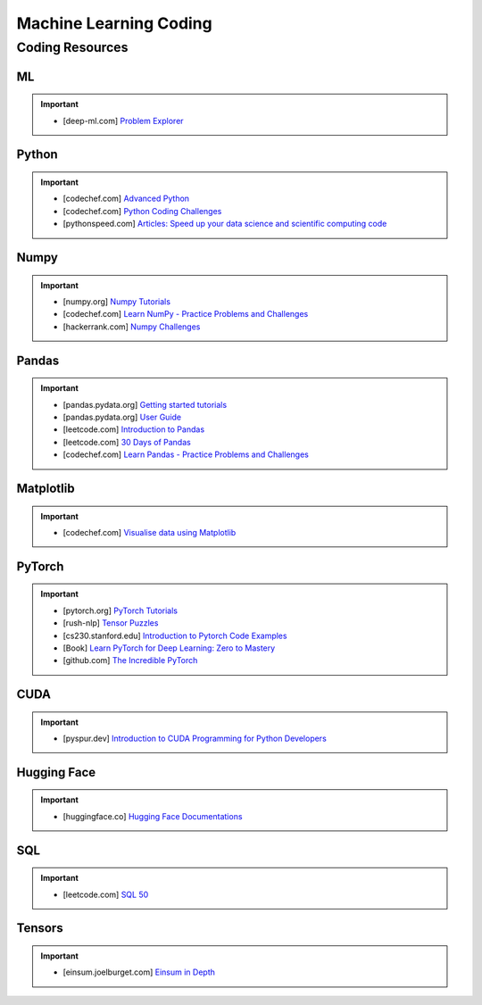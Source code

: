 ###############################################################################
Machine Learning Coding
###############################################################################
*******************************************************************************
Coding Resources
*******************************************************************************
ML
===============================================================================
.. important::
	* [deep-ml.com] `Problem Explorer <https://www.deep-ml.com/problems>`_

Python
===============================================================================
.. important::
	* [codechef.com] `Advanced Python <https://www.codechef.com/learn/course/advanced-python>`_
	* [codechef.com] `Python Coding Challenges <https://www.codechef.com/practice/python-coding-challenges>`_
	* [pythonspeed.com] `Articles: Speed up your data science and scientific computing code <https://pythonspeed.com/datascience/>`_

Numpy
===============================================================================
.. important::
	* [numpy.org] `Numpy Tutorials <https://numpy.org/learn/>`_
	* [codechef.com] `Learn NumPy - Practice Problems and Challenges <https://www.codechef.com/learn/course/numpy>`_
	* [hackerrank.com] `Numpy Challenges <https://www.hackerrank.com/domains/python/numpy/difficulty:easy/page:1>`_

Pandas
===============================================================================
.. important::
	* [pandas.pydata.org] `Getting started tutorials <https://pandas.pydata.org/docs/getting_started/intro_tutorials/index.html>`_
	* [pandas.pydata.org] `User Guide <https://pandas.pydata.org/docs/user_guide/index.html>`_
	* [leetcode.com] `Introduction to Pandas <https://leetcode.com/studyplan/introduction-to-pandas/>`_
	* [leetcode.com] `30 Days of Pandas <https://leetcode.com/studyplan/30-days-of-pandas/>`_
	* [codechef.com] `Learn Pandas - Practice Problems and Challenges <https://www.codechef.com/learn/course/pandas>`_

Matplotlib
===============================================================================
.. important::
	* [codechef.com] `Visualise data using Matplotlib <https://www.codechef.com/learn/course/matplotlib>`_

PyTorch
===============================================================================
.. important::
	* [pytorch.org] `PyTorch Tutorials <https://pytorch.org/tutorials/>`_
	* [rush-nlp] `Tensor Puzzles <https://github.com/srush/Tensor-Puzzles>`_
	* [cs230.stanford.edu] `Introduction to Pytorch Code Examples <https://cs230.stanford.edu/blog/pytorch/>`_
	* [Book] `Learn PyTorch for Deep Learning: Zero to Mastery <https://www.learnpytorch.io/>`_
	* [github.com] `The Incredible PyTorch <https://github.com/ritchieng/the-incredible-pytorch>`_

CUDA
===============================================================================
.. important::
	* [pyspur.dev] `Introduction to CUDA Programming for Python Developers <https://www.pyspur.dev/blog/introduction_cuda_programming>`_

Hugging Face
===============================================================================
.. important::
	* [huggingface.co] `Hugging Face Documentations <https://huggingface.co/docs>`_

SQL
===============================================================================
.. important::
	* [leetcode.com] `SQL 50 <https://leetcode.com/studyplan/top-sql-50/>`_

Tensors
===============================================================================
.. important::
	* [einsum.joelburget.com] `Einsum in Depth <https://einsum.joelburget.com/>`_
